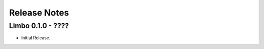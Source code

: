 .. _release-notes:

Release Notes
=============

Limbo 0.1.0 - ????
----------------------------------

* Initial Release.
